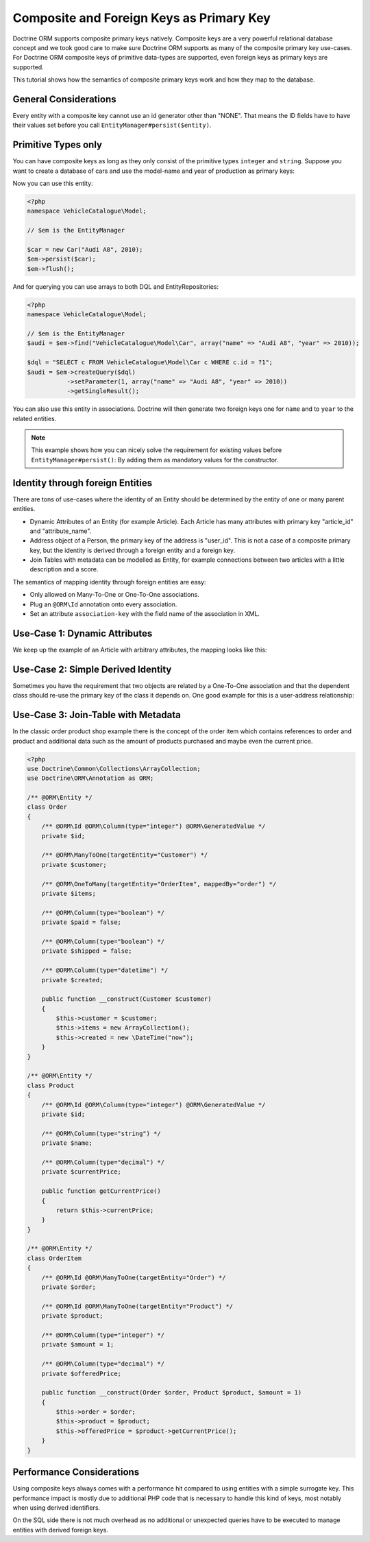 Composite and Foreign Keys as Primary Key
=========================================

Doctrine ORM supports composite primary keys natively. Composite keys are a very powerful relational database concept
and we took good care to make sure Doctrine ORM supports as many of the composite primary key use-cases.
For Doctrine ORM composite keys of primitive data-types are supported, even foreign keys as
primary keys are supported.

This tutorial shows how the semantics of composite primary keys work and how they map to the database.

General Considerations
~~~~~~~~~~~~~~~~~~~~~~

Every entity with a composite key cannot use an id generator other than "NONE". That means
the ID fields have to have their values set before you call ``EntityManager#persist($entity)``.

Primitive Types only
~~~~~~~~~~~~~~~~~~~~

You can have composite keys as long as they only consist of the primitive types
``integer`` and ``string``. Suppose you want to create a database of cars and use the model-name
and year of production as primary keys:

.. configuration-block::

    .. code-block:: php

        <?php

        namespace VehicleCatalogue\Model;

        use Doctrine\ORM\Annotation as ORM;

        /**
         * @ORM\Entity
         */
        class Car
        {
            /** @ORM\Id @ORM\Column(type="string") */
            private $name;
            /** @ORM\Id @ORM\Column(type="integer") */
            private $year;

            public function __construct($name, $year)
            {
                $this->name = $name;
                $this->year = $year;
            }

            public function getModelName()
            {
                return $this->name;
            }

            public function getYearOfProduction()
            {
                return $this->year;
            }
        }

    .. code-block:: xml

        <?xml version="1.0" encoding="UTF-8"?>
        <doctrine-mapping xmlns="http://doctrine-project.org/schemas/orm/doctrine-mapping"
              xmlns:xsi="http://www.w3.org/2001/XMLSchema-instance"
              xsi:schemaLocation="http://doctrine-project.org/schemas/orm/doctrine-mapping
                                  https://www.doctrine-project.org/schemas/orm/doctrine-mapping.xsd">

            <entity name="VehicleCatalogue\Model\Car">
                <id field="name" type="string" />
                <id field="year" type="integer" />
            </entity>
        </doctrine-mapping>

Now you can use this entity:

.. code-block:: php

    <?php
    namespace VehicleCatalogue\Model;

    // $em is the EntityManager

    $car = new Car("Audi A8", 2010);
    $em->persist($car);
    $em->flush();

And for querying you can use arrays to both DQL and EntityRepositories:

.. code-block:: php

    <?php
    namespace VehicleCatalogue\Model;

    // $em is the EntityManager
    $audi = $em->find("VehicleCatalogue\Model\Car", array("name" => "Audi A8", "year" => 2010));

    $dql = "SELECT c FROM VehicleCatalogue\Model\Car c WHERE c.id = ?1";
    $audi = $em->createQuery($dql)
               ->setParameter(1, array("name" => "Audi A8", "year" => 2010))
               ->getSingleResult();

You can also use this entity in associations. Doctrine will then generate two foreign keys one for ``name``
and to ``year`` to the related entities.

.. note::

    This example shows how you can nicely solve the requirement for existing
    values before ``EntityManager#persist()``: By adding them as mandatory values for the constructor.

Identity through foreign Entities
~~~~~~~~~~~~~~~~~~~~~~~~~~~~~~~~~

There are tons of use-cases where the identity of an Entity should be determined by the entity
of one or many parent entities.

-   Dynamic Attributes of an Entity (for example Article). Each Article has many
    attributes with primary key "article_id" and "attribute_name".
-   Address object of a Person, the primary key of the address is "user_id". This is not a case of a composite primary
    key, but the identity is derived through a foreign entity and a foreign key.
-   Join Tables with metadata can be modelled as Entity, for example connections between two articles
    with a little description and a score.

The semantics of mapping identity through foreign entities are easy:

-   Only allowed on Many-To-One or One-To-One associations.
-   Plug an ``@ORM\Id`` annotation onto every association.
-   Set an attribute ``association-key`` with the field name of the association in XML.

Use-Case 1: Dynamic Attributes
~~~~~~~~~~~~~~~~~~~~~~~~~~~~~~

We keep up the example of an Article with arbitrary attributes, the mapping looks like this:

.. configuration-block::

    .. code-block:: php

        <?php
        namespace Application\Model;

        use Doctrine\Common\Collections\ArrayCollection;
        use Doctrine\ORM\Annotation as ORM;

        /**
         * @ORM\Entity
         */
        class Article
        {
            /** @ORM\Id @ORM\Column(type="integer") @ORM\GeneratedValue */
            private $id;

            /** @ORM\Column(type="string") */
            private $title;

            /**
             * @ORM\OneToMany(targetEntity="ArticleAttribute", mappedBy="article", cascade={"ALL"}, indexBy="attribute")
             */
            private $attributes;

            public function addAttribute($name, $value)
            {
                $this->attributes[$name] = new ArticleAttribute($name, $value, $this);
            }
        }

        /**
         * @ORM\Entity
         */
        class ArticleAttribute
        {
            /** @ORM\Id @ORM\ManyToOne(targetEntity="Article", inversedBy="attributes") */
            private $article;

            /** @ORM\Id @ORM\Column(type="string") */
            private $attribute;

            /** @ORM\Column(type="string") */
            private $value;

            public function __construct($name, $value, $article)
            {
                $this->attribute = $name;
                $this->value = $value;
                $this->article = $article;
            }
        }

    .. code-block:: xml

        <doctrine-mapping xmlns="http://doctrine-project.org/schemas/orm/doctrine-mapping"
              xmlns:xsi="http://www.w3.org/2001/XMLSchema-instance"
              xsi:schemaLocation="http://doctrine-project.org/schemas/orm/doctrine-mapping
                                  https://www.doctrine-project.org/schemas/orm/doctrine-mapping.xsd">

             <entity name="Application\Model\ArticleAttribute">
                <id name="article" association-key="true" />
                <id name="attribute" type="string" />

                <field name="value" type="string" />

                <many-to-one field="article" target-entity="Article" inversed-by="attributes" />
             <entity>

        </doctrine-mapping>

Use-Case 2: Simple Derived Identity
~~~~~~~~~~~~~~~~~~~~~~~~~~~~~~~~~~~

Sometimes you have the requirement that two objects are related by a One-To-One association
and that the dependent class should re-use the primary key of the class it depends on.
One good example for this is a user-address relationship:

.. configuration-block::

    .. code-block:: php

        <?php

        use Doctrine\ORM\Annotation as ORM;

        /**
         * @ORM\Entity
         */
        class User
        {
            /** @ORM\Id @ORM\Column(type="integer") @ORM\GeneratedValue */
            private $id;
        }

        /**
         * @ORM\Entity
         */
        class Address
        {
            /** @ORM\Id @ORM\OneToOne(targetEntity="User") */
            private $user;
        }

Use-Case 3: Join-Table with Metadata
~~~~~~~~~~~~~~~~~~~~~~~~~~~~~~~~~~~~

In the classic order product shop example there is the concept of the order item
which contains references to order and product and additional data such as the amount
of products purchased and maybe even the current price.

.. code-block:: php

    <?php
    use Doctrine\Common\Collections\ArrayCollection;
    use Doctrine\ORM\Annotation as ORM;

    /** @ORM\Entity */
    class Order
    {
        /** @ORM\Id @ORM\Column(type="integer") @ORM\GeneratedValue */
        private $id;

        /** @ORM\ManyToOne(targetEntity="Customer") */
        private $customer;

        /** @ORM\OneToMany(targetEntity="OrderItem", mappedBy="order") */
        private $items;

        /** @ORM\Column(type="boolean") */
        private $paid = false;

        /** @ORM\Column(type="boolean") */
        private $shipped = false;

        /** @ORM\Column(type="datetime") */
        private $created;

        public function __construct(Customer $customer)
        {
            $this->customer = $customer;
            $this->items = new ArrayCollection();
            $this->created = new \DateTime("now");
        }
    }

    /** @ORM\Entity */
    class Product
    {
        /** @ORM\Id @ORM\Column(type="integer") @ORM\GeneratedValue */
        private $id;

        /** @ORM\Column(type="string") */
        private $name;

        /** @ORM\Column(type="decimal") */
        private $currentPrice;

        public function getCurrentPrice()
        {
            return $this->currentPrice;
        }
    }

    /** @ORM\Entity */
    class OrderItem
    {
        /** @ORM\Id @ORM\ManyToOne(targetEntity="Order") */
        private $order;

        /** @ORM\Id @ORM\ManyToOne(targetEntity="Product") */
        private $product;

        /** @ORM\Column(type="integer") */
        private $amount = 1;

        /** @ORM\Column(type="decimal") */
        private $offeredPrice;

        public function __construct(Order $order, Product $product, $amount = 1)
        {
            $this->order = $order;
            $this->product = $product;
            $this->offeredPrice = $product->getCurrentPrice();
        }
    }

Performance Considerations
~~~~~~~~~~~~~~~~~~~~~~~~~~

Using composite keys always comes with a performance hit compared to using entities with
a simple surrogate key. This performance impact is mostly due to additional PHP code that is
necessary to handle this kind of keys, most notably when using derived identifiers.

On the SQL side there is not much overhead as no additional or unexpected queries have to be
executed to manage entities with derived foreign keys.
